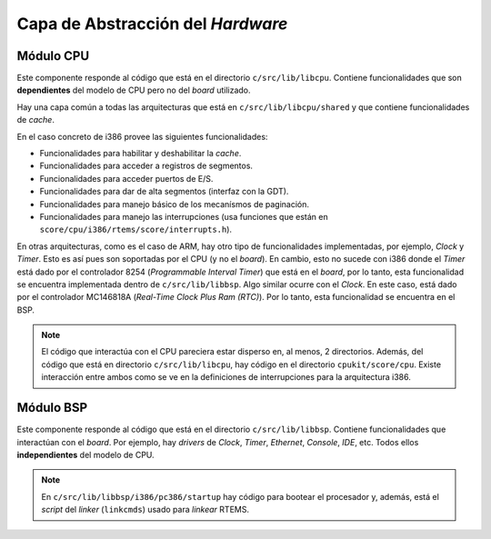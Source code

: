Capa de Abstracción del *Hardware*
==================================

Módulo CPU
----------

Este componente responde al código que está en el directorio
``c/src/lib/libcpu``. Contiene funcionalidades que son **dependientes**
del modelo de CPU pero no del *board* utilizado.

Hay una capa común a todas las arquitecturas que está en
``c/src/lib/libcpu/shared`` y que contiene funcionalidades de *cache*.

En el caso concreto de i386 provee las siguientes funcionalidades:

* Funcionalidades para habilitar y deshabilitar la *cache*.
* Funcionalidades para acceder a registros de segmentos.
* Funcionalidades para acceder puertos de E/S.
* Funcionalidades para dar de alta segmentos (interfaz con la GDT).
* Funcionalidades para manejo básico de los mecanísmos de paginación.
* Funcionalidades para manejo las interrupciones (usa funciones que están en ``score/cpu/i386/rtems/score/interrupts.h``).

En otras arquitecturas, como es el caso de ARM, hay otro tipo de
funcionalidades implementadas, por ejemplo, *Clock* y *Timer*. Esto es
así pues son soportadas por el CPU (y no el *board*). En cambio, esto no
sucede con i386 donde el *Timer* está dado por el controlador 8254
(*Programmable Interval Timer*) que está en el *board*, por lo tanto,
esta funcionalidad se encuentra implementada dentro de
``c/src/lib/libbsp``. Algo similar ocurre con el *Clock*. En este caso,
está dado por el controlador MC146818A (*Real-Time Clock Plus Ram (RTC)*).
Por lo tanto, esta funcionalidad se encuentra en el BSP.

.. note::

    El código que interactúa con el CPU pareciera estar disperso en, al
    menos, 2 directorios. Además, del código que está en directorio
    ``c/src/lib/libcpu``, hay código en el directorio
    ``cpukit/score/cpu``. Existe interacción entre ambos como se ve en
    la definiciones de interrupciones para la arquitectura i386.

Módulo BSP
----------

Este componente responde al código que está en el directorio
``c/src/lib/libbsp``. Contiene funcionalidades que interactúan con el *board*.
Por ejemplo, hay *drivers* de *Clock*, *Timer*, *Ethernet*, *Console*, *IDE*,
etc. Todos ellos **independientes** del modelo de CPU.

.. note::

    En ``c/src/lib/libbsp/i386/pc386/startup`` hay código para bootear
    el procesador y, además, está el *script* del *linker* (``linkcmds``) usado
    para *linkear* RTEMS.
